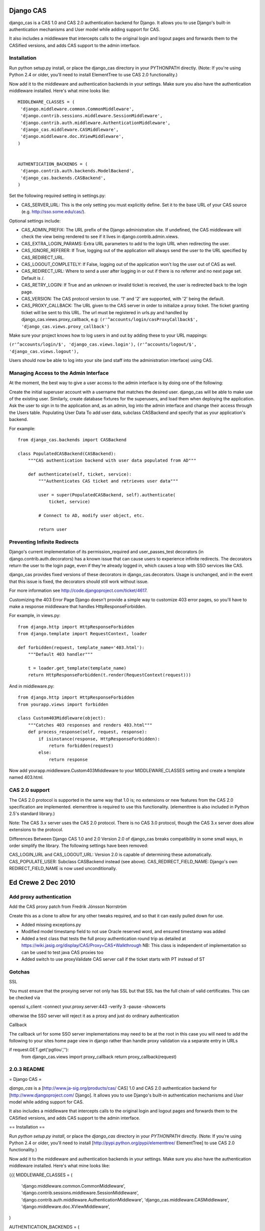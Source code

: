 Django CAS
===========

django_cas is a CAS 1.0 and CAS 2.0 authentication backend for Django. It allows you to use Django's built-in authentication mechanisms and User model while adding support for CAS.

It also includes a middleware that intercepts calls to the original login and logout pages and forwards them to the CASified versions, and adds CAS support to the admin interface.

Installation
------------

Run python setup.py install, or place the django_cas directory in your PYTHONPATH directly.
(Note: If you're using Python 2.4 or older, you'll need to install ElementTree to use CAS 2.0 functionality.)

Now add it to the middleware and authentication backends in your settings. Make sure you also have the 
authentication middleware installed. Here's what mine looks like::

    MIDDLEWARE_CLASSES = (
     'django.middleware.common.CommonMiddleware',
     'django.contrib.sessions.middleware.SessionMiddleware',
     'django.contrib.auth.middleware.AuthenticationMiddleware',
     'django_cas.middleware.CASMiddleware',
     'django.middleware.doc.XViewMiddleware',
    )


    AUTHENTICATION_BACKENDS = (
     'django.contrib.auth.backends.ModelBackend',
     'django_cas.backends.CASBackend',
    )

Set the following required setting in settings.py:

* CAS_SERVER_URL: This is the only setting you must explicitly define. Set it to the base URL of your CAS source (e.g. http://sso.some.edu/cas/).

Optional settings include:

* CAS_ADMIN_PREFIX: The URL prefix of the Django administration site. If undefined, the CAS middleware will check the view being rendered to see if it lives in django.contrib.admin.views.
* CAS_EXTRA_LOGIN_PARAMS: Extra URL parameters to add to the login URL when redirecting the user.
* CAS_IGNORE_REFERER: If True, logging out of the application will always send the user to the URL specified by CAS_REDIRECT_URL.
* CAS_LOGOUT_COMPLETELY: If False, logging out of the application won't log the user out of CAS as well.
* CAS_REDIRECT_URL: Where to send a user after logging in or out if there is no referrer and no next page set. Default is /.
* CAS_RETRY_LOGIN: If True and an unknown or invalid ticket is received, the user is redirected back to the login page.
* CAS_VERSION: The CAS protocol version to use. '1' and '2' are supported, with '2' being the default.
* CAS_PROXY_CALLBACK: The URL given to the CAS server in order to initialize a proxy ticket. The ticket granting ticket will be sent to this URL. The url must be registered in urls.py and handled by django_cas.views.proxy_callback, e.g: ``(r'^accounts/login/casProxyCallback$', 'django_cas.views.proxy_callback')``

Make sure your project knows how to log users in and out by adding these to your URL mappings:

``(r'^accounts/login/$', 'django_cas.views.login'),``
``(r'^accounts/logout/$', 'django_cas.views.logout'),``

Users should now be able to log into your site (and staff into the administration interface) using CAS.

Managing Access to the Admin Interface
--------------------------------------

At the moment, the best way to give a user access to the admin interface is by doing one of the following:

Create the initial superuser account with a username that matches the desired user. django_cas will be able to make use of the existing user.
Similarly, create database fixtures for the superusers, and load them when deploying the application.
Ask the user to sign in to the application and, as an admin, log into the admin interface and change their access through the Users table.
Populating User Data
To add user data, subclass CASBackend and specify that as your application's backend.

For example::

    from django_cas.backends import CASBackend
    
    class PopulatedCASBackend(CASBackend):
        """CAS authentication backend with user data populated from AD"""
    
        def authenticate(self, ticket, service):
            """Authenticates CAS ticket and retrieves user data"""
    
            user = super(PopulatedCASBackend, self).authenticate(
                ticket, service)
    
            # Connect to AD, modify user object, etc.
    
            return user

Preventing Infinite Redirects
-----------------------------
Django's current implementation of its permission_required and user_passes_test decorators (in django.contrib.auth.decorators) has a known issue that can cause users to experience infinite redirects. The decorators return the user to the login page, even if they're already logged in, which causes a loop with SSO services like CAS.

django_cas provides fixed versions of these decorators in django_cas.decorators. Usage is unchanged, and in the event that this issue is fixed, the decorators should still work without issue.

For more information see http://code.djangoproject.com/ticket/4617.

Customizing the 403 Error Page
Django doesn't provide a simple way to customize 403 error pages, so you'll have to make a response middleware that handles HttpResponseForbidden.

For example, in views.py::

    from django.http import HttpResponseForbidden
    from django.template import RequestContext, loader
    
    def forbidden(request, template_name='403.html'):
        """Default 403 handler"""
    
        t = loader.get_template(template_name)
        return HttpResponseForbidden(t.render(RequestContext(request)))

And in middleware.py::

    from django.http import HttpResponseForbidden
    from yourapp.views import forbidden
    
    class Custom403Middleware(object):
        """Catches 403 responses and renders 403.html"""
        def process_response(self, request, response):
            if isinstance(response, HttpResponseForbidden):
                return forbidden(request)
            else:
                return response

Now add yourapp.middleware.Custom403Middleware to your MIDDLEWARE_CLASSES setting and create a template named 403.html.

CAS 2.0 support
---------------
The CAS 2.0 protocol is supported in the same way that 1.0 is; no extensions or new features from the CAS 2.0 specification are implemented. elementtree is required to use this functionality. (elementtree is also included in Python 2.5's standard library.)

Note: The CAS 3.x server uses the CAS 2.0 protocol. There is no CAS 3.0 protocol, though the CAS 3.x server does allow extensions to the protocol.

Differences Between Django CAS 1.0 and 2.0
Version 2.0 of django_cas breaks compatibility in some small ways, in order simplify the library. The following settings have been removed:

CAS_LOGIN_URL and CAS_LOGOUT_URL: Version 2.0 is capable of determining these automatically.
CAS_POPULATE_USER: Subclass CASBackend instead (see above).
CAS_REDIRECT_FIELD_NAME: Django's own REDIRECT_FIELD_NAME is now used unconditionally.


Ed Crewe 2 Dec 2010
====================

Add proxy authentication
------------------------

Add the CAS proxy patch from Fredrik Jönsson Norrström

Create this as a clone to allow for any other tweaks required, and so
that it can easily pulled down for use.

- Added missing exceptions.py 
- Modified model timestamp field to not use Oracle reserved word, and ensured timestamp was added
- Added a test class that tests the full proxy authentication round trip
  as detailed at https://wiki.jasig.org/display/CAS/Proxy+CAS+Walkthrough
  NB: This class is independent of implementation so can be used to test java CAS proxies too
- Added switch to use proxyValidate CAS server call if the ticket starts with PT instead of ST

Gotchas
-------

SSL

You must ensure that the proxying server not only has SSL but that SSL has the full
chain of valid certificates. This can be checked via

openssl s_client -connect your.proxy.server:443 -verify 3 -pause -showcerts 

otherwise the SSO server will reject it as a proxy and just do ordinary authentication

Callback

The callback url for some SSO server implementations may need to be at the root
in this case you will need to add the following to your sites home page view in django
rather than handle proxy validation via a separate entry in URLs 

if request.GET.get('pgtIou',''):
    from django_cas.views import proxy_callback
    return proxy_callback(request)

2.0.3 README
------------

= Django CAS =

`django_cas` is a [http://www.ja-sig.org/products/cas/ CAS] 1.0 and CAS 2.0
authentication backend for [http://www.djangoproject.com/ Django]. It allows
you to use Django's built-in authentication mechanisms and `User` model while
adding support for CAS.

It also includes a middleware that intercepts calls to the original login
and logout pages and forwards them to the CASified versions, and adds
CAS support to the admin interface.


== Installation ==

Run `python setup.py install`, or place the `django_cas` directory in your
`PYTHONPATH` directly. (Note: If you're using Python 2.4 or older, you'll need
to install [http://pypi.python.org/pypi/elementtree/ ElementTree] to use
CAS 2.0 functionality.)

Now add it to the middleware and authentication backends in your settings.
Make sure you also have the authentication middleware installed. Here's what
mine looks like:

{{{
MIDDLEWARE_CLASSES = (
    'django.middleware.common.CommonMiddleware',
    'django.contrib.sessions.middleware.SessionMiddleware',
    'django.contrib.auth.middleware.AuthenticationMiddleware',
    'django_cas.middleware.CASMiddleware',
    'django.middleware.doc.XViewMiddleware',
)

AUTHENTICATION_BACKENDS = (
    'django.contrib.auth.backends.ModelBackend',
    'django_cas.backends.CASBackend',
)
}}}

Set the following required setting in `settings.py`:

    * `CAS_SERVER_URL`: This is the only setting you must explicitly define.
      Set it to the base URL of your CAS source (e.g.
      http://sso.some.edu/cas/).

Optional settings include:
    * `CAS_PROXY_CALLBACK`: The URL given to the CAS server in order to 
      initialize a proxy ticket. The ticket granting ticket will be sent
      to this URL. The url must be registered in urls.py and handled 
      by django_cas.views.proxy_callback, e.g:
      (r'^accounts/login/casProxyCallback$', 'django_cas.views.proxy_callback')
    * `CAS_ADMIN_PREFIX`: The URL prefix of the Django administration site.
      If undefined, the CAS middleware will check the view being rendered to
      see if it lives in `django.contrib.admin.views`.
    * `CAS_EXTRA_LOGIN_PARAMS`: Extra URL parameters to add to the login URL
      when redirecting the user.
    * `CAS_IGNORE_REFERER`: If `True`, logging out of the application will
      always send the user to the URL specified by `CAS_REDIRECT_URL`.
    * `CAS_LOGOUT_COMPLETELY`: If `False`, logging out of the application
      won't log the user out of CAS as well.
    * `CAS_REDIRECT_URL`: Where to send a user after logging in or out if
      there is no referrer and no next page set. Default is `/`.
    * `CAS_RETRY_LOGIN`: If `True` and an unknown or invalid ticket is
      received, the user is redirected back to the login page.
    * `CAS_VERSION`: The CAS protocol version to use. `'1'` and `'2'` are
      supported, with `'2'` being the default.

Make sure your project knows how to log users in and out by adding these to
your URL mappings:

{{{
(r'^accounts/login/$', 'django_cas.views.login'),
(r'^accounts/logout/$', 'django_cas.views.logout'),
}}}

Users should now be able to log into your site (and staff into the
administration interface) using CAS.


== Managing Access to the Admin Interface ==

At the moment, the best way to give a user access to the admin interface is
by doing one of the following:

    * Create the initial superuser account with a username that matches the
      desired user. `django_cas` will be able to make use of the existing
      user.
    * Similarly, create database fixtures for the superusers, and load them
      when deploying the application.
    * Ask the user to sign in to the application and, as an admin, log into
      the admin interface and change their access through the Users table.


== Populating User Data ==

To add user data, subclass `CASBackend` and specify that as your
application's backend.

For example:

{{{
from django_cas.backends import CASBackend

class PopulatedCASBackend(CASBackend):
    """CAS authentication backend with user data populated from AD"""

    def authenticate(self, ticket, service):
        """Authenticates CAS ticket and retrieves user data"""

        user = super(PopulatedCASBackend, self).authenticate(
            ticket, service)

        # Connect to AD, modify user object, etc.

        return user
}}}


== Preventing Infinite Redirects ==

Django's current implementation of its `permission_required` and
`user_passes_test` decorators (in `django.contrib.auth.decorators`) has a
known issue that can cause users to experience infinite redirects. The
decorators return the user to the login page, even if they're already logged
in, which causes a loop with SSO services like CAS.

`django_cas` provides fixed versions of these decorators in
`django_cas.decorators`. Usage is unchanged, and in the event that this issue
is fixed, the decorators should still work without issue.

For more information see http://code.djangoproject.com/ticket/4617.

== CAS proxy tickets ==

Using CAS proxy tickets is quite a bit less trivial than ordinary tickets.
First of all the CAS server requires that the Django site can be accessed
via https, and it MUST have a properly signed certificate that the CAS 
server can verify.

For the test-server this can be achieved using a tunneling application 
such as stunnel. However this is not enough. The CAS proxy auhentication
requires that both the web browser and the CAS server simoultaneously can
make requests to the Django server, which the Django test server does not
support.

However, there is a Django app you can use to be able to start a threaded
test server hosted here: 
http://github.com/jaylett/django_concurrent_test_server

== Customizing the 403 Error Page ==

Django doesn't provide a simple way to customize 403 error pages, so you'll
have to make a response middleware that handles `HttpResponseForbidden`.

For example, in `views.py`:

{{{
from django.http import HttpResponseForbidden
from django.template import RequestContext, loader

def forbidden(request, template_name='403.html'):
    """Default 403 handler"""

    t = loader.get_template(template_name)
    return HttpResponseForbidden(t.render(RequestContext(request)))
}}}

And in `middleware.py`:

{{{
from django.http import HttpResponseForbidden

from yourapp.views import forbidden

class Custom403Middleware(object):
      """Catches 403 responses and renders 403.html"""

      def process_response(self, request, response):

          if isinstance(response, HttpResponseForbidden):
             return forbidden(request)
          else:
             return response
}}}

Now add `yourapp.middleware.Custom403Middleware` to your `MIDDLEWARE_CLASSES`
setting and create a template named `403.html`.

== CAS 2.0 support ==

The CAS 2.0 protocol is supported in the same way that 1.0 is; no extensions
or new features from the CAS 2.0 specification are implemented. `elementtree`
is required to use this functionality. (`elementtree` is also included in
Python 2.5's standard library.)

Note: The CAS 3.x server uses the CAS 2.0 protocol. There is no CAS 3.0
protocol, though the CAS 3.x server does allow extensions to the protocol.


== Differences Between Django CAS 1.0 and 2.0 ==

Version 2.0 of `django_cas` breaks compatibility in some small ways, in order
simplify the library. The following settings have been removed:

    * `CAS_LOGIN_URL` and `CAS_LOGOUT_URL`: Version 2.0 is capable of
      determining these automatically.
    * `CAS_POPULATE_USER`: Subclass `CASBackend` instead (see above).
    * `CAS_REDIRECT_FIELD_NAME`: Django's own `REDIRECT_FIELD_NAME` is now
      used unconditionally.
